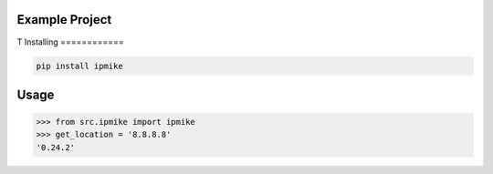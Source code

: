 Example Project
===============
T
Installing
============

.. code-block:: bash

    pip install ipmike

Usage
=====

.. code-block:: bash

    >>> from src.ipmike import ipmike
    >>> get_location = '8.8.8.8'
    '0.24.2'